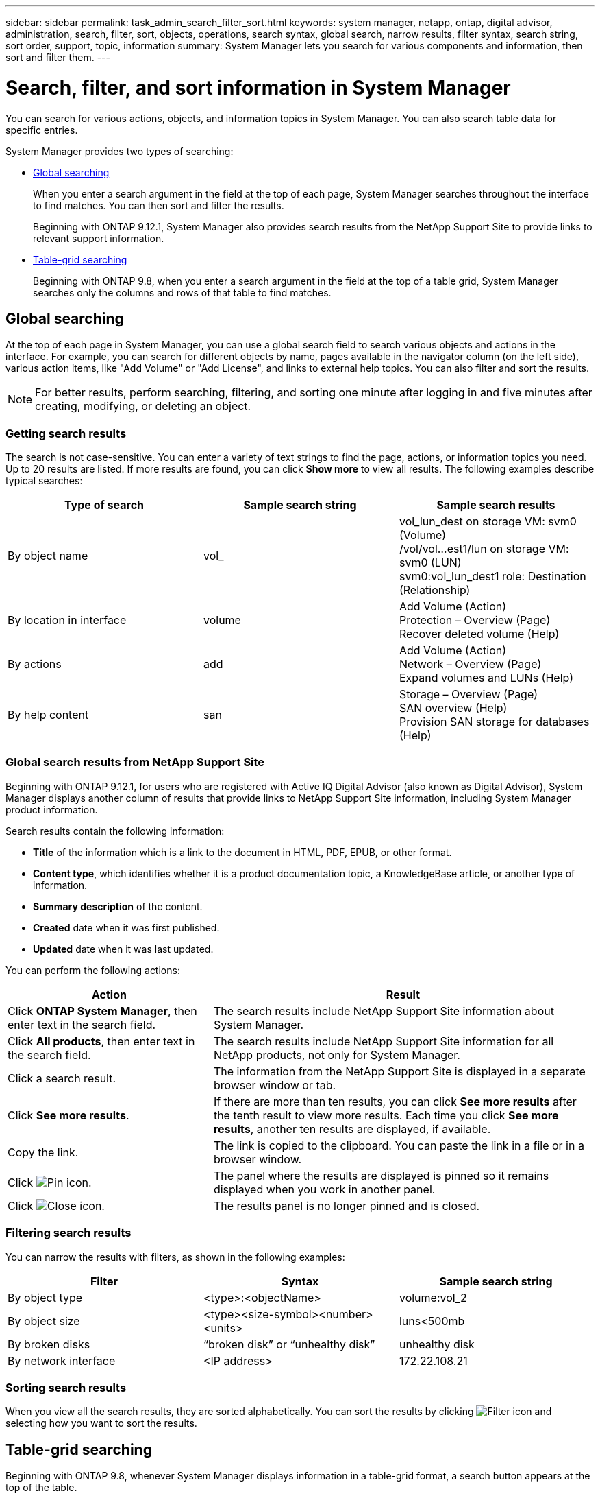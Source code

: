 ---
sidebar: sidebar
permalink: task_admin_search_filter_sort.html
keywords: system manager, netapp, ontap, digital advisor, administration, search, filter, sort, objects, operations, search syntax, global search, narrow results, filter syntax, search string, sort order, support, topic, information
summary: System Manager lets you search for various components and information, then sort and filter them.
---

= Search, filter, and sort information in System Manager
:toclevels: 1
:hardbreaks:
:nofooter:
:icons: font
:linkattrs:
:imagesdir: ./media/

[.lead]
You can search for various actions, objects, and information topics in System Manager.  You can also search table data for specific entries.

System Manager provides two types of searching:

* <<Global searching>>
+
When you enter a search argument in the field at the top of each page, System Manager searches throughout the interface to find matches.  You can then sort and filter the results.
+
Beginning with ONTAP 9.12.1, System Manager also provides search results from the NetApp Support Site to provide links to relevant support information.

* <<Table-grid searching>>
+
Beginning with ONTAP 9.8, when you enter a search argument in the field at the top of a table grid, System Manager searches only the columns and rows of that table to find matches.

== Global searching

At the top of each page in System Manager, you can use a global search field to search various objects and actions in the interface. For example, you can search for different objects by name, pages available in the navigator column (on the left side), various action items, like "Add Volume" or "Add License", and links to external help topics. You can also filter and sort the results.

// 2022 Jun 17, GitHub issue 91
NOTE: For better results, perform searching, filtering, and sorting one minute after logging in and five minutes after creating, modifying, or deleting an object.

=== Getting search results

The search is not case-sensitive.   You can enter a variety of text strings to find the page, actions, or information topics you need.  Up to 20 results are listed.  If more results are found, you can click *Show more* to view all results.   The following examples describe typical searches:

|===

h| Type of search h| Sample search string h| Sample search results

| By object name
| vol_
| vol_lun_dest on storage VM: svm0 (Volume)
/vol/vol…est1/lun on storage VM: svm0 (LUN)
svm0:vol_lun_dest1 role: Destination (Relationship)
| By location in interface
| volume
| Add Volume (Action)
Protection – Overview (Page)
Recover deleted volume (Help)
| By actions
| add
| Add Volume (Action)
Network – Overview (Page)
Expand volumes and LUNs (Help)
| By help content
| san
| Storage – Overview (Page)
SAN overview (Help)
Provision SAN storage for databases (Help)
|===

=== Global search results from NetApp Support Site

Beginning with ONTAP 9.12.1, for users who are registered with Active IQ Digital Advisor (also known as Digital Advisor), System Manager displays another column of results that provide links to NetApp Support Site information, including System Manager product information.  

Search results contain the following information:

* *Title* of the information which is a link to the document in HTML, PDF, EPUB, or other format.
* *Content type*, which identifies whether it is a product documentation topic, a KnowledgeBase article, or another type of information.
* *Summary description* of the content.
* *Created* date when it was first published.
* *Updated* date when it was last updated.

You can perform the following actions:

[cols="35,65"]
|===

h| Action  h| Result

a| Click *ONTAP System Manager*, then enter text in the search field.
a| The search results include NetApp Support Site information about System Manager.

a| Click *All products*, then enter text in the search field.
a| The search results include NetApp Support Site information for all NetApp products, not only for System Manager.

a| Click a search result.
a| The information from the NetApp Support Site is displayed in a separate browser window or tab.

a| Click *See more results*.
a| If there are more than ten results, you can click *See more results* after the tenth result to view more results.  Each time you click *See more results*, another ten results are displayed, if available.

a| Copy the link.
a| The link is copied to the clipboard.  You can paste the link in a file or in a browser window.

a| Click image:icon-pin-blue.png[Pin icon].
a| The panel where the results are displayed is pinned so it remains displayed when you work in another panel.

a| Click image:icon-x-close.png[Close icon].
a| The results panel is no longer pinned and is closed.

|===

=== Filtering search results

You can narrow the results with filters, as shown in the following examples:

|===

h| Filter h| Syntax h| Sample search string

| By object type
| <type>:<objectName>
| volume:vol_2
| By object size
| <type><size-symbol><number><units>
| luns<500mb
| By broken disks
| “broken disk”  or  “unhealthy disk”
| unhealthy disk
| By network interface
| <IP address>
| 172.22.108.21
|===

=== Sorting search results

When you view all the search results, they are sorted alphabetically.  You can sort the results by clicking image:icon_filter.png[Filter icon] and selecting how you want to sort the results.

== Table-grid searching

Beginning with ONTAP 9.8, whenever System Manager displays information in a table-grid format, a search button appears at the top of the table.

When you click *Search*, a text field appears in which you can enter a search argument.  System Manager searches the entire table and displays only the rows that contain text that matches your search argument.

You can use an asterisk ( * ) as a "wildcard" character as a substitute for characters.  For example, searching for `vol*` might provide rows that contain the following:

* vol_122_D9
* vol_lun_dest1
* vol2866
* volspec1
* volum_dest_765
* volume
* volume_new4
* volume9987

// 2020 Oct 08, BURT 1333777
// 2021 Dec 09, BURT 1430515
// 2022 Oct 10, JIRA ONTAPDOC-591
